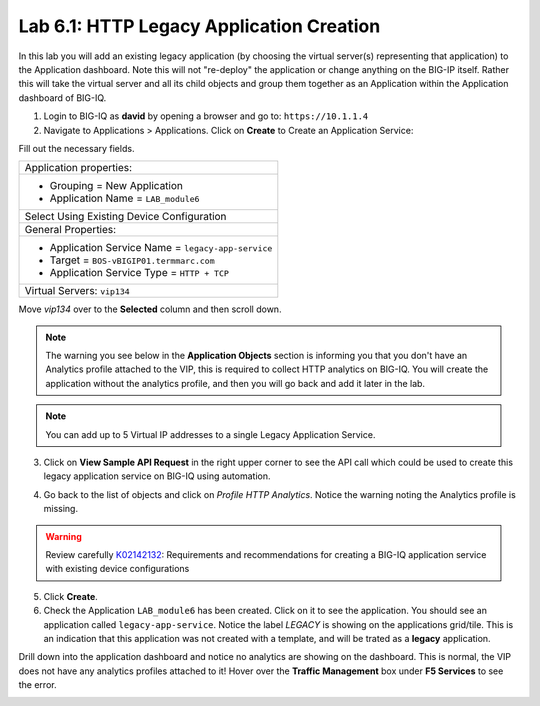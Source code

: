 Lab 6.1: HTTP Legacy Application Creation
-----------------------------------------

In this lab you will add an existing legacy application (by choosing the virtual server(s) representing that application) 
to the Application dashboard. Note this will not "re-deploy" the application or change anything on the BIG-IP itself. 
Rather this will take the virtual server and all its child objects and group them together as an Application 
within the Application dashboard of BIG-IQ.

1. Login to BIG-IQ as **david** by opening a browser and go to: ``https://10.1.1.4``

2. Navigate to Applications > Applications. Click on **Create** to Create an Application Service:

.. image:: ../pictures/module6/lab-1-1.png
  :scale: 40%
  :align: center

Fill out the necessary fields.

+----------------------------------------------------------------------------------+
| Application properties:                                                          |
+----------------------------------------------------------------------------------+
| * Grouping = New Application                                                     |
| * Application Name = ``LAB_module6``                                             |
+----------------------------------------------------------------------------------+
| Select Using Existing Device Configuration                                       |
+----------------------------------------------------------------------------------+
| General Properties:                                                              |
+----------------------------------------------------------------------------------+
| * Application Service Name = ``legacy-app-service``                              |
| * Target = ``BOS-vBIGIP01.termmarc.com``                                         |
| * Application Service Type = ``HTTP + TCP``                                      |
+----------------------------------------------------------------------------------+
| Virtual Servers: ``vip134``                                                      |
+----------------------------------------------------------------------------------+

Move *vip134* over to the **Selected** column and then scroll down.

.. image:: ../pictures/module6/lab-1-2.png
  :scale: 40%
  :align: center

.. note:: The warning you see below in the **Application Objects** section is informing you that you don't have an Analytics profile attached to the VIP, 
          this is required to collect HTTP analytics on BIG-IQ. You will create the application without the analytics
          profile, and then you will go back and add it later in the lab.

.. note:: You can add up to 5 Virtual IP addresses to a single Legacy Application Service.

.. image:: ../pictures/module6/lab-1-3.png
  :scale: 40%
  :align: center

3. Click on **View Sample API Request** in the right upper corner to see the API call
   which could be used to create this legacy application service on BIG-IQ using automation.

.. image:: ../pictures/module6/lab-1-4.png
  :scale: 40%
  :align: center

4. Go back to the list of objects and click on *Profile HTTP Analytics*.
   Notice the warning noting the Analytics profile is missing.

.. image:: ../pictures/module6/lab-1-5.png
  :scale: 40%
  :align: center

.. warning:: Review carefully `K02142132`_: Requirements and recommendations for creating a BIG-IQ application service with existing device configurations

.. _K02142132: https://support.f5.com/csp/article/K02142132

5. Click **Create**.
  
6. Check the Application ``LAB_module6`` has been created. Click on it to see the application.
   You should see an application called ``legacy-app-service``. Notice the label *LEGACY* is showing on the applications grid/tile.
   This is an indication that this application was not created with a template, and will be trated as a **legacy** 
   application.

.. image:: ../pictures/module6/lab-1-6.png
  :scale: 40%
  :align: center

Drill down into the application dashboard and notice no analytics are showing on the dashboard.
This is normal, the VIP does not have any analytics profiles attached to it! Hover over the **Traffic Management**
box under **F5 Services** to see the error.

.. image:: ../pictures/module6/lab-1-7.png
  :scale: 40%
  :align: center


